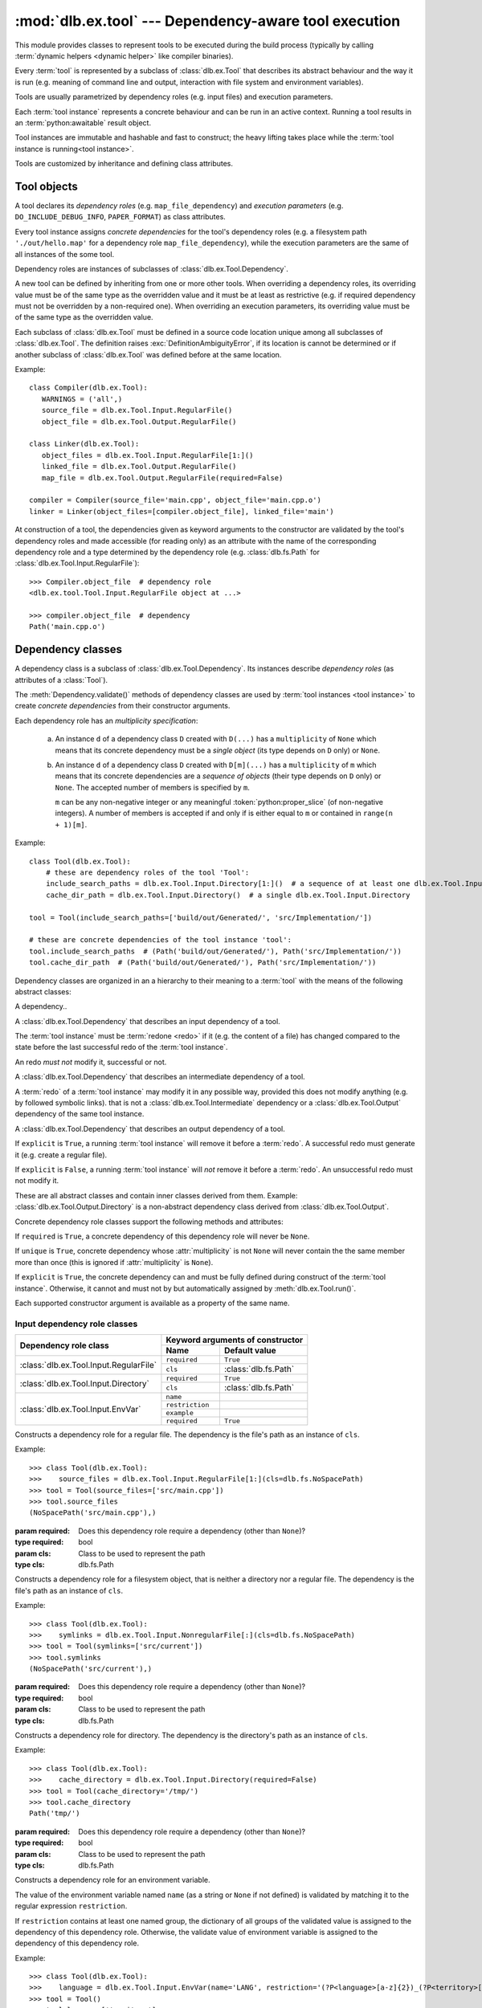 :mod:`dlb.ex.tool` --- Dependency-aware tool execution
======================================================
.. module:: dlb.ex
   :synopsis: Dependency-aware tool execution

This module provides classes to represent tools to be executed during the build process (typically by calling
:term:`dynamic helpers <dynamic helper>` like compiler binaries).

Every :term:`tool` is represented by a subclass of :class:`dlb.ex.Tool` that describes its abstract behaviour and the
way it is run (e.g. meaning of command line and output, interaction with file system and environment variables).

Tools are usually parametrized by dependency roles (e.g. input files) and execution parameters.

Each :term:`tool instance` represents a concrete behaviour and can be run in an active context.
Running a tool results in an :term:`python:awaitable` result object.

Tool instances are immutable and hashable and fast to construct; the heavy lifting takes place while the
:term:`tool instance is running<tool instance>`.

Tools are customized by inheritance and defining class attributes.


Tool objects
------------

.. class:: Tool

   A tool declares its *dependency roles* (e.g. ``map_file_dependency``) and *execution parameters*
   (e.g. ``DO_INCLUDE_DEBUG_INFO``, ``PAPER_FORMAT``) as class attributes.

   Every tool instance assigns *concrete dependencies* for the tool's dependency roles
   (e.g. a filesystem path ``'./out/hello.map'`` for a dependency role ``map_file_dependency``),
   while the execution parameters are the same of all instances of the some tool.

   Dependency roles are instances of subclasses of :class:`dlb.ex.Tool.Dependency`.

   A new tool can be defined by inheriting from one or more other tools.
   When overriding a dependency roles, its overriding value must be of the same type as the overridden value
   and it must be at least as restrictive (e.g. if required dependency must not be overridden by a non-required one).
   When overriding an execution parameters, its overriding value must be of the same type as the overridden value.

   Each subclass of :class:`dlb.ex.Tool` must be defined in a source code location unique among all subclasses of
   :class:`dlb.ex.Tool`. The definition raises :exc:`DefinitionAmbiguityError`, if its location is cannot
   be determined or if another subclass of :class:`dlb.ex.Tool` was defined before at the same location.

   Example::

      class Compiler(dlb.ex.Tool):
         WARNINGS = ('all',)
         source_file = dlb.ex.Tool.Input.RegularFile()
         object_file = dlb.ex.Tool.Output.RegularFile()

      class Linker(dlb.ex.Tool):
         object_files = dlb.ex.Tool.Input.RegularFile[1:]()
         linked_file = dlb.ex.Tool.Output.RegularFile()
         map_file = dlb.ex.Tool.Output.RegularFile(required=False)

      compiler = Compiler(source_file='main.cpp', object_file='main.cpp.o')
      linker = Linker(object_files=[compiler.object_file], linked_file='main')


   At construction of a tool, the dependencies given as keyword arguments to the constructor are validated by the
   tool's dependency roles and made accessible (for reading only) as an attribute with the name of the corresponding
   dependency role and a type determined by the dependency role
   (e.g. :class:`dlb.fs.Path` for :class:`dlb.ex.Tool.Input.RegularFile`)::

      >>> Compiler.object_file  # dependency role
      <dlb.ex.tool.Tool.Input.RegularFile object at ...>

      >>> compiler.object_file  # dependency
      Path('main.cpp.o')

   .. method:: run()

      Run the tool instance in the :term:`active context`.

   .. attribute:: definition_location

      The definition location of the class.

      It is a tuple of the form (``file_path``, ``in_archive_path``, ``lineno``) and uniquely identifies the tool
      among all subclasses of :class:`dlb.ex.Tool`.

      ``in_archive_path`` is ``None``, if the class was defined in an existing Python source file, and ``file_path`` is
      the :func:`python:os.path.realpath()` of this file.

      ``in_archive_path`` is the path relative of the source file in the zip archive, if the class was defined in an
      existing zip archive with a filename ending in ``'.zip'`` (loaded by :mod:`python:zipimport`) and ``file_path`` is
      the :func:`python:os.path.realpath()` of this zip archive.

      ``lineno`` is the 1-based line number in the source file.



Dependency classes
------------------

A dependency class is a subclass of :class:`dlb.ex.Tool.Dependency`.
Its instances describe *dependency roles* (as attributes of a :class:`Tool`).

The :meth:`Dependency.validate()` methods of dependency classes are used by :term:`tool instances <tool instance>`
to create *concrete dependencies* from their constructor arguments.

Each dependency role has an *multiplicity specification*:

   a. An instance ``d`` of a dependency class ``D`` created with ``D(...)`` has a ``multiplicity`` of ``None`` which
      means that its concrete dependency must be a *single object* (its type depends on ``D`` only) or ``None``.

   b. An instance ``d`` of a dependency class ``D`` created with ``D[m](...)`` has a ``multiplicity`` of
      ``m`` which means that its concrete dependencies are a *sequence of objects* (their type depends on ``D`` only)
      or ``None``. The accepted number of members is specified by ``m``.

      ``m`` can be any non-negative integer or any meaningful :token:`python:proper_slice` (of non-negative integers).
      A number of members is accepted if and only if is either equal to ``m`` or contained in ``range(n + 1)[m]``.

Example::

    class Tool(dlb.ex.Tool):
        # these are dependency roles of the tool 'Tool':
        include_search_paths = dlb.ex.Tool.Input.Directory[1:]()  # a sequence of at least one dlb.ex.Tool.Input.Directory
        cache_dir_path = dlb.ex.Tool.Input.Directory()  # a single dlb.ex.Tool.Input.Directory

    tool = Tool(include_search_paths=['build/out/Generated/', 'src/Implementation/'])

    # these are concrete dependencies of the tool instance 'tool':
    tool.include_search_paths  # (Path('build/out/Generated/'), Path('src/Implementation/'))
    tool.cache_dir_path  # (Path('build/out/Generated/'), Path('src/Implementation/'))


Dependency classes are organized in an a hierarchy to their meaning to a :term:`tool` with the means of the following
abstract classes:

.. graphviz::

   digraph foo {
       graph [rankdir=BT];
       node [height=0.25];
       edge [arrowhead=empty];

       "dlb.ex.Tool.Input" -> "dlb.ex.Tool.Dependency";
       "dlb.ex.Tool.Intermediate" -> "dlb.ex.Tool.Dependency";
       "dlb.ex.Tool.Output" -> "dlb.ex.Tool.Dependency";
   }


.. class:: Tool.Dependency

   A dependency..

.. class:: Tool.Input

   A :class:`dlb.ex.Tool.Dependency` that describes an input dependency of a tool.

   The :term:`tool instance` must be :term:`redone <redo>` if it (e.g. the content of a file) has changed compared to
   the state before the last successful redo of the :term:`tool instance`.

   An redo *must not* modify it, successful or not.

.. class:: Tool.Intermediate

   A :class:`dlb.ex.Tool.Dependency` that describes an intermediate dependency of a tool.

   A :term:`redo` of a :term:`tool instance` may modify it in any possible way, provided this does not modify anything
   (e.g. by followed symbolic links). that is not a :class:`dlb.ex.Tool.Intermediate` dependency or
   a :class:`dlb.ex.Tool.Output` dependency of the same tool instance.

.. class:: Tool.Output

   A :class:`dlb.ex.Tool.Dependency` that describes an output dependency of a tool.

   If ``explicit`` is ``True``, a running :term:`tool instance` will remove it before a :term:`redo`.
   A successful redo must generate it (e.g. create a regular file).

   If ``explicit`` is ``False``, a running :term:`tool instance` will *not* remove it before a :term:`redo`.
   An unsuccessful redo must not modify it.


These are all abstract classes and contain inner classes derived from them.
Example: :class:`dlb.ex.Tool.Output.Directory` is a non-abstract dependency class derived
from :class:`dlb.ex.Tool.Output`.


.. graphviz::

   digraph foo {
       graph [rankdir=BT];
       node [height=0.25];
       edge [arrowhead=empty];

       "dlb.ex.Tool.Input.RegularFile" -> "dlb.ex.Tool.Input";
       "dlb.ex.Tool.Input.NonRegularFile" -> "dlb.ex.Tool.Input";
       "dlb.ex.Tool.Input.Directory" -> "dlb.ex.Tool.Input";
       "dlb.ex.Tool.Input.EnvVar" -> "dlb.ex.Tool.Input";

       "dlb.ex.Tool.Output.RegularFile" -> "dlb.ex.Tool.Output";
       "dlb.ex.Tool.Output.NonRegularFile" -> "dlb.ex.Tool.Output";
       "dlb.ex.Tool.Output.Directory" -> "dlb.ex.Tool.Output";

       "dlb.ex.Tool.Input" -> "dlb.ex.Tool.Dependency";
       "dlb.ex.Tool.Intermediate" -> "dlb.ex.Tool.Dependency";
       "dlb.ex.Tool.Output" -> "dlb.ex.Tool.Dependency";
   }


Concrete dependency role classes support the following methods and attributes:

.. class:: Dependency(required=True, explicit=True, unique=False, **kwargs)

   If ``required`` is ``True``, a concrete dependency of this dependency role will never be ``None``.

   If ``unique`` is ``True``, concrete dependency whose :attr:`multiplicity` is not ``None`` will never contain
   the the same member more than once (this is ignored if :attr:`multiplicity` is ``None``).

   If ``explicit`` is ``True``, the concrete dependency can and must be fully defined during construct of the
   :term:`tool instance`. Otherwise, it cannot and must not by but automatically assigned by
   :meth:`dlb.ex.Tool.run()`.

   .. param required: is a value other than ``None`` required?
   .. type required: bool
   .. param explicit: explicit dependency?
   .. type explicit: bool
   .. param unique: duplicate-free?
   .. type unique: bool

   Each supported constructor argument is available as a property of the same name.

   .. method:: validate(value, context)

      :param value: The concrete dependency to convert and validate except ``None``
      :type value: Any type the concrete dependency can convert to *T*
      :return: The validated ``value`` of type *T*

      :raise TypeError: If :attr:`multiplicity` is not ``None`` and ``value`` is not iterable or is a string

   .. method:: is_more_restrictive_than(other)

      Is this dependency role considered more restrictive than the dependency role ``other``?

      :rtype: bool


   .. attribute:: multiplicity

      The multiplicity of the dependency role (read-only).

      Is ``None`` or a :class:`dlb.ex.mult.MultiplicityRange`.


Input dependency role classes
^^^^^^^^^^^^^^^^^^^^^^^^^^^^^

+-------------------------------------------+----------------------------------------------+
| Dependency role class                     | Keyword arguments of constructor             |
|                                           +-----------------+----------------------------+
|                                           | Name            | Default value              |
+===========================================+=================+============================+
| :class:`dlb.ex.Tool.Input.RegularFile`    | ``required``    | ``True``                   |
|                                           +-----------------+----------------------------+
|                                           | ``cls``         | :class:`dlb.fs.Path`       |
|                                           |                 |                            |
|                                           |                 |                            |
+-------------------------------------------+-----------------+----------------------------+
| :class:`dlb.ex.Tool.Input.Directory`      | ``required``    | ``True``                   |
|                                           +-----------------+----------------------------+
|                                           | ``cls``         | :class:`dlb.fs.Path`       |
|                                           |                 |                            |
|                                           |                 |                            |
+-------------------------------------------+-----------------+----------------------------+
| :class:`dlb.ex.Tool.Input.EnvVar`         | ``name``        |                            |
|                                           +-----------------+----------------------------+
|                                           | ``restriction`` |                            |
|                                           +-----------------+----------------------------+
|                                           | ``example``     |                            |
|                                           +-----------------+----------------------------+
|                                           | ``required``    | ``True``                   |
+-------------------------------------------+-----------------+----------------------------+

.. class:: Tool.Input.RegularFile(required=True, cls=dlb.fs.Path)

   Constructs a dependency role for a regular file.
   The dependency is the file's path as an instance of ``cls``.

   Example::

      >>> class Tool(dlb.ex.Tool):
      >>>    source_files = dlb.ex.Tool.Input.RegularFile[1:](cls=dlb.fs.NoSpacePath)
      >>> tool = Tool(source_files=['src/main.cpp'])
      >>> tool.source_files
      (NoSpacePath('src/main.cpp'),)

   :param required: Does this dependency role require a dependency (other than ``None``)?
   :type required: bool
   :param cls: Class to be used to represent the path
   :type cls: dlb.fs.Path

.. class:: Tool.Input.NonregularFile(required=True, cls=dlb.fs.Path)

   Constructs a dependency role for a filesystem object, that is neither a directory nor a regular file.
   The dependency is the file's path as an instance of ``cls``.

   Example::

      >>> class Tool(dlb.ex.Tool):
      >>>    symlinks = dlb.ex.Tool.Input.NonregularFile[:](cls=dlb.fs.NoSpacePath)
      >>> tool = Tool(symlinks=['src/current'])
      >>> tool.symlinks
      (NoSpacePath('src/current'),)

   :param required: Does this dependency role require a dependency (other than ``None``)?
   :type required: bool
   :param cls: Class to be used to represent the path
   :type cls: dlb.fs.Path

.. class:: Tool.Input.Directory(required=True, cls=dlb.fs.Path)

   Constructs a dependency role for directory.
   The dependency is the directory's path as an instance of ``cls``.

   Example::

      >>> class Tool(dlb.ex.Tool):
      >>>    cache_directory = dlb.ex.Tool.Input.Directory(required=False)
      >>> tool = Tool(cache_directory='/tmp/')
      >>> tool.cache_directory
      Path('tmp/')

   :param required: Does this dependency role require a dependency (other than ``None``)?
   :type required: bool
   :param cls: Class to be used to represent the path
   :type cls: dlb.fs.Path

.. class:: Tool.Input.EnvVar(name, restriction, example, required=True)

   Constructs a dependency role for an environment variable.

   The value of the environment variable named ``name`` (as a string or ``None`` if not defined)
   is validated by matching it to the regular expression ``restriction``.

   If ``restriction`` contains at least one named group, the dictionary of all groups of the validated value
   is assigned to the dependency of this dependency role.
   Otherwise, the validate value of environment variable is assigned to the dependency of this dependency role.

   Example::

      >>> class Tool(dlb.ex.Tool):
      >>>    language = dlb.ex.Tool.Input.EnvVar(name='LANG', restriction='(?P<language>[a-z]{2})_(?P<territory>[A-Z]{2})')
      >>> tool = Tool()
      >>> tool.language['territory']
      'CH'

   :param name: name of the environment variable
   :type name: str
   :param restriction: regular expression
   :type restriction: str | :class:`python:typing.Pattern`
   :param example: typical value of a environment variable, ``restriction`` must match this
   :type example: str
   :param required: Does this dependency role require a dependency (other than ``None``)?
   :type required: bool


Concrete output dependency role classes
^^^^^^^^^^^^^^^^^^^^^^^^^^^^^^^^^^^^^^^

+-------------------------------------------+---------------------------------------------+
| Dependency role class                     | Keyword arguments of constructor            |
|                                           +----------------+----------------------------+
|                                           | Name           | Default value              |
+===========================================+================+============================+
| :class:`dlb.ex.Tool.Output.RegularFile`   | ``required``   | ``True``                   |
|                                           +----------------+----------------------------+
|                                           | ``cls``        | :class:`dlb.fs.Path`       |
|                                           |                |                            |
|                                           |                |                            |
+-------------------------------------------+----------------+----------------------------+
| :class:`dlb.ex.Tool.Output.Directory`     | ``required``   | ``True``                   |
|                                           +----------------+----------------------------+
|                                           | ``cls``        | :class:`dlb.fs.Path`       |
|                                           |                |                            |
|                                           |                |                            |
+-------------------------------------------+----------------+----------------------------+


.. class:: Tool.Output.RegularFile(required=True, cls=dlb.fs.Path)

   Constructs a dependency role for a regular file.
   The dependency is the file's path as an instance of ``cls``.

   Example:

      >>> class Tool(dlb.ex.Tool):
      >>>    object_file = dlb.ex.Tool.Output.RegularFile(cls=dlb.fs.NoSpacePath)
      >>> tool = Tool(object_file=['main.cpp.o'])
      >>> tool.object_file
      (NoSpacePath('main.cpp.o'),)

   :param required: Does this dependency role require a dependency (other than ``None``)?
   :type required: bool
   :param cls: Class to be used to represent the path
   :type cls: dlb.fs.Path

.. class:: Tool.Output.Directory(required=True, cls=dlb.fs.Path)

   Constructs a dependency role for directory.
   The dependency is the directory's path as an instance of ``cls``.

   Example::

      >>> class Tool(dlb.ex.Tool):
      >>>    html_root_directory = dlb.ex.Tool.Output.Directory(required=False)
      >>> tool = Tool(html_root_directory='html/')
      >>> tool.html_root_directory
      Path('      html/')

   :param required: Does this dependency role require a dependency (other than ``None``)?
   :type required: bool
   :param cls: Class to be used to represent the path
   :type cls: dlb.fs.Path


Exceptions
----------

.. exception:: DefinitionAmbiguityError

   Raised at the definition of a subclass of :class:`dlb.ex.Tool`, when the location is unknown or another subclass of
   :class:`dlb.ex.Tool` was defined before at the same location.